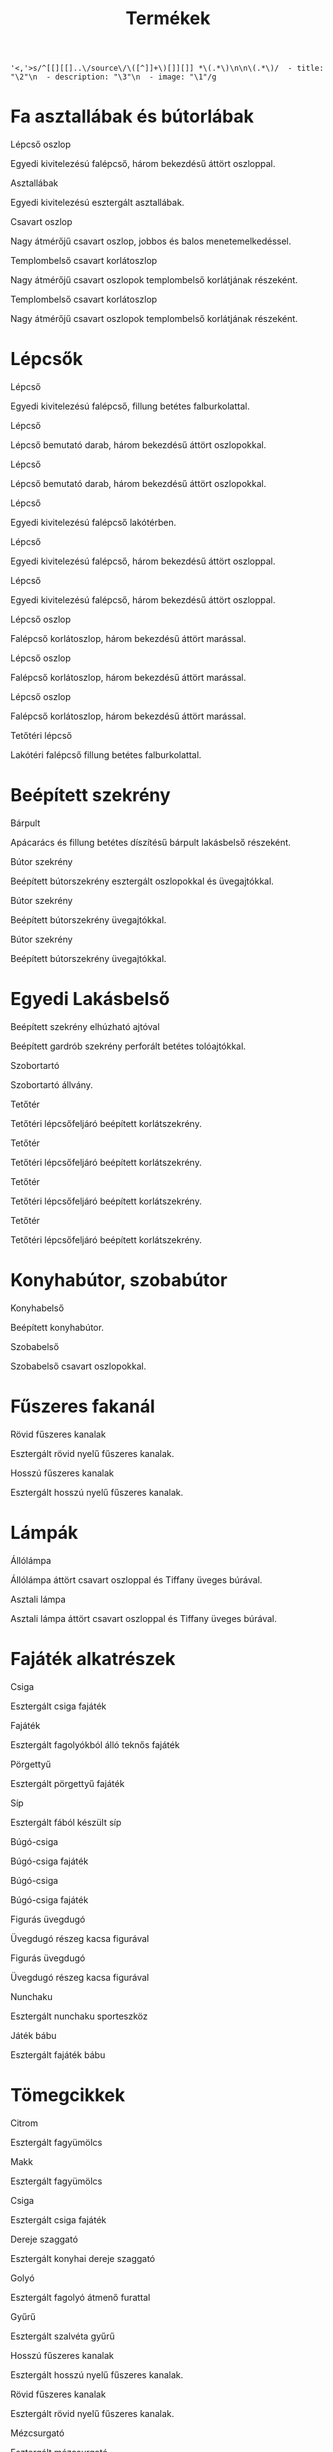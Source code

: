 # -*- org-image-actual-width: 300; mode: Org; eval: (progn (org-redisplay-inline-images)) -*-
#+TITLE: Termékek

: '<,'>s/^[[][[]..\/source\/\([^]]+\)[]][]] *\(.*\)\n\n\(.*\)/  - title: "\2"\n  - description: "\3"\n  - image: "\1"/g

* Fa asztallábak és bútorlábak

[[../source/images/termekek/lepcsok/lepcso-oszlop-8.jpg]] Lépcső oszlop

Egyedi kivitelezésú falépcső, három bekezdésű áttört oszloppal.

[[../source/images/termekek/asztalok/asztallabak.jpg]] Asztallábak

Egyedi kivitelezésú esztergált asztallábak.

[[../source/images/termekek/oszlopok/csavart-oszlop.jpg]] Csavart oszlop

Nagy átmérőjű csavart oszlop, jobbos és balos menetemelkedéssel.

[[../source/images/termekek/bemutato/templom-belso-korlat-oszlop-1.jpg]] Templombelső csavart korlátoszlop

Nagy átmérőjű csavart oszlopok templombelső korlátjának részeként.

[[../source/images/termekek/bemutato/templom-belso-korlat-oszlop-2.jpg]] Templombelső csavart korlátoszlop

Nagy átmérőjű csavart oszlopok templombelső korlátjának részeként.

* Lépcsők

[[../source/images/termekek/lepcsok/lepcso-10.jpg]] Lépcső

Egyedi kivitelezésú falépcső, fillung betétes falburkolattal.

[[../source/images/termekek/lepcsok/lepcso-20.jpg]] Lépcső

Lépcső bemutató darab, három bekezdésű áttört oszlopokkal.

[[../source/images/termekek/lepcsok/lepcso-21.jpg]] Lépcső

Lépcső bemutató darab, három bekezdésű áttört oszlopokkal.

[[../source/images/termekek/lepcsok/lepcso-22.jpg]] Lépcső

Egyedi kivitelezésú falépcső lakótérben.

[[../source/images/termekek/lepcsok/lepcso-5.jpg]] Lépcső

Egyedi kivitelezésú falépcső, három bekezdésű áttört oszloppal.

[[../source/images/termekek/lepcsok/lepcso-9.jpg]] Lépcső

Egyedi kivitelezésú falépcső, három bekezdésű áttört oszloppal.

[[../source/images/termekek/lepcsok/lepcso-oszlop-6.jpg]] Lépcső oszlop

Falépcső korlátoszlop, három bekezdésű áttört marással.

[[../source/images/termekek/lepcsok/lepcso-oszlop-7.jpg]] Lépcső oszlop

Falépcső korlátoszlop, három bekezdésű áttört marással.

[[../source/images/termekek/lepcsok/lepcso-oszlop-8.jpg]] Lépcső oszlop

Falépcső korlátoszlop, három bekezdésű áttört marással.

[[../source/images/termekek/lepcsok/tetoteri-lepcso-14.jpg]] Tetőtéri lépcső

Lakótéri falépcső fillung betétes falburkolattal.

* Beépített szekrény

[[../source/images/termekek/bemutato/barpult-4.jpg]] Bárpult

Apácarács és fillung betétes díszítésű bárpult lakásbelső részeként.

[[../source/images/termekek/bemutato/butor-szekreny-1.jpg]] Bútor szekrény

Beépített bútorszekrény esztergált oszlopokkal és üvegajtókkal.

[[../source/images/termekek/bemutato/butor-szekreny-2.jpg]] Bútor szekrény

Beépített bútorszekrény üvegajtókkal.

[[../source/images/termekek/bemutato/butor-szekreny-3.jpg]] Bútor szekrény

Beépített bútorszekrény üvegajtókkal.

* Egyedi Lakásbelső

[[../source/images/termekek/bemutato/beepitett-szekreny-elhuzhato-ajtoval-16.jpg]] Beépített szekrény elhúzható ajtóval

Beépített gardrób szekrény perforált betétes tolóajtókkal.

[[../source/images/termekek/bemutato/szobortarto-18.jpg]] Szobortartó

Szobortartó állvány.

[[../source/images/termekek/bemutato/tetoter-11.jpg]] Tetőtér

Tetőtéri lépcsőfeljáró beépített korlátszekrény.

[[../source/images/termekek/bemutato/tetoter-12.jpg]] Tetőtér

Tetőtéri lépcsőfeljáró beépített korlátszekrény.

[[../source/images/termekek/bemutato/tetoter-13.jpg]] Tetőtér

Tetőtéri lépcsőfeljáró beépített korlátszekrény.

[[../source/images/termekek/bemutato/tetoter-15.jpg]] Tetőtér

Tetőtéri lépcsőfeljáró beépített korlátszekrény.

* Konyhabútor, szobabútor

[[../source/images/termekek/bemutato/konyhabelso-23.jpg]] Konyhabelső

Beépített konyhabútor.

[[../source/images/termekek/bemutato/szobabelso-19.jpg]] Szobabelső

Szobabelső csavart oszlopokkal.

* Fűszeres fakanál

[[../source/images/termekek/tomegcikkek/rovid-fuszeres-kanalak-26.jpg]] Rövid fűszeres kanalak

Esztergált rövid nyelű fűszeres kanalak.

[[../source/images/termekek/tomegcikkek/hosszu-fuszeres-kanalak-28.jpg]] Hosszú fűszeres kanalak

Esztergált hosszú nyelű fűszeres kanalak.

* Lámpák

[[../source/images/termekek/lampak/allolampa-25.jpg]] Állólámpa

Állólámpa áttört csavart oszloppal és Tiffany üveges búrával.

[[../source/images/termekek/lampak/asztali-lampa-17.jpg]] Asztali lámpa

Asztali lámpa áttört csavart oszloppal és Tiffany üveges búrával.

* Fajáték alkatrészek

[[../source/images/termekek/tomegcikkek/csiga-32.jpg]] Csiga

Esztergált csiga fajáték

[[../source/images/termekek/tomegcikkek/fajatek-1.jpg]] Fajáték

Esztergált fagolyókból álló teknős fajáték

[[../source/images/termekek/tomegcikkek/porgettyu-1.jpg]] Pörgettyű

Esztergált pörgettyű fajáték

[[../source/images/termekek/tomegcikkek/sip-1.jpg]] Síp

Esztergált fából készült síp

[[../source/images/termekek/tomegcikkek/bugo-csiga-1.jpg]] Búgó-csiga

Búgó-csiga fajáték

[[../source/images/termekek/tomegcikkek/bugo-csiga-2.jpg]] Búgó-csiga

Búgó-csiga fajáték

[[../source/images/termekek/tomegcikkek/figuras-uvegdugo-1.jpg]] Figurás üvegdugó

Üvegdugó részeg kacsa figurával

[[../source/images/termekek/tomegcikkek/figuras-uvegdugo-2.jpg]] Figurás üvegdugó

Üvegdugó részeg kacsa figurával

[[../source/images/termekek/tomegcikkek/nunchaku-1.jpg]] Nunchaku

Esztergált nunchaku sporteszköz

[[../source/images/termekek/tomegcikkek/jatek-babu-1.jpg]] Játék bábu

Esztergált fajáték bábu

* Tömegcikkek

[[../source/images/termekek/tomegcikkek/citrom-33.jpg]] Citrom

Esztergált fagyümölcs

[[../source/images/termekek/tomegcikkek/makk-27.jpg]] Makk

Esztergált fagyümölcs

[[../source/images/termekek/tomegcikkek/csiga-32.jpg]] Csiga

Esztergált csiga fajáték

[[../source/images/termekek/tomegcikkek/dereje-szaggato-31.jpg]] Dereje szaggató

Esztergált konyhai dereje szaggató

[[../source/images/termekek/tomegcikkek/golyo-30.jpg]] Golyó

Esztergált fagolyó átmenő furattal

[[../source/images/termekek/tomegcikkek/gyuru-29.jpg]] Gyűrű

Esztergált szalvéta gyűrű

[[../source/images/termekek/tomegcikkek/hosszu-fuszeres-kanalak-28.jpg]] Hosszú fűszeres kanalak

Esztergált hosszú nyelű fűszeres kanalak.

[[../source/images/termekek/tomegcikkek/rovid-fuszeres-kanalak-26.jpg]] Rövid fűszeres kanalak

Esztergált rövid nyelű fűszeres kanalak.

[[../source/images/termekek/tomegcikkek/mezcsurgato-1.jpg]] Mézcsurgató

Esztergált mézcsurgató

[[../source/images/termekek/tomegcikkek/dio-toro-1.jpg]] Dió törő

Esztergált dió törő famenetes csavarral

[[../source/images/termekek/tomegcikkek/dio-toro-2.jpg]] Dió törő

Esztergált dió törő famenetes csavarral

[[../source/images/termekek/tomegcikkek/fajatek-1.jpg]] Fajáték

Esztergált fagolyókból álló teknős fajáték

[[../source/images/termekek/tomegcikkek/porgettyu-1.jpg]] Pörgettyű

Esztergált pörgettyű fajáték

[[../source/images/termekek/tomegcikkek/sip-1.jpg]] Síp

Esztergált fából készült síp

[[../source/images/termekek/tomegcikkek/bugo-csiga-1.jpg]] Búgó-csiga

Búgó-csiga fajáték

[[../source/images/termekek/tomegcikkek/bugo-csiga-2.jpg]] Búgó-csiga

Búgó-csiga fajáték

[[../source/images/termekek/tomegcikkek/figuras-uvegdugo-1.jpg]] Figurás üvegdugó

Üvegdugó részeg kacsa figurával

[[../source/images/termekek/tomegcikkek/figuras-uvegdugo-2.jpg]] Figurás üvegdugó

Üvegdugó részeg kacsa figurával

[[../source/images/termekek/tomegcikkek/kerek-fuszeres-kanal.jpg]] Fűszeres kanál

Esztergált kerek fejű fűszereskanál

[[../source/images/termekek/tomegcikkek/fagyuru-1.jpg]] Fagyűrű

Esztergált fagyűrű

[[../source/images/termekek/tomegcikkek/nunchaku-1.jpg]] Nunchaku

Esztergált nunchaku sporteszköz

[[../source/images/termekek/tomegcikkek/jatek-babu-1.jpg]] Játék bábu

Esztergált fajáték bábu
